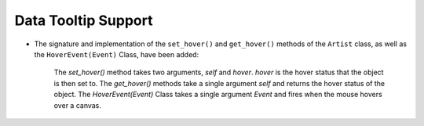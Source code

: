 Data Tooltip Support
~~~~~~~~~~~~~~~~~~~~

- The signature and implementation of the ``set_hover()`` and ``get_hover()`` methods of the ``Artist`` class, as well as the ``HoverEvent(Event)`` Class, have been added:

    The `set_hover()` method takes two arguments, `self` and `hover`. `hover` is the hover status that the object is then set to.
    The `get_hover()` methods take a single argument `self` and returns the hover status of the object.
    The `HoverEvent(Event)` Class takes a single argument  `Event` and fires when the mouse hovers over a canvas.